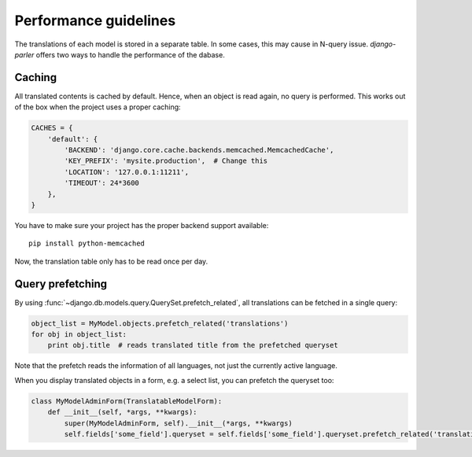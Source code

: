 Performance guidelines
======================

The translations of each model is stored in a separate table.
In some cases, this may cause in N-query issue.
*django-parler* offers two ways to handle the performance of the dabase.

Caching
-------

All translated contents is cached by default.
Hence, when an object is read again, no query is performed.
This works out of the box when the project uses a proper caching:

.. code-block:: python

    CACHES = {
        'default': {
            'BACKEND': 'django.core.cache.backends.memcached.MemcachedCache',
            'KEY_PREFIX': 'mysite.production',  # Change this
            'LOCATION': '127.0.0.1:11211',
            'TIMEOUT': 24*3600
        },
    }

You have to make sure your project has the proper backend support available::

    pip install python-memcached

Now, the translation table only has to be read once per day.

Query prefetching
-----------------

By using :func:`~django.db.models.query.QuerySet.prefetch_related`,
all translations can be fetched in a single query:

.. code-block:: python

    object_list = MyModel.objects.prefetch_related('translations')
    for obj in object_list:
        print obj.title  # reads translated title from the prefetched queryset

Note that the prefetch reads the information of all languages,
not just the currently active language.

When you display translated objects in a form, e.g. a select list, you can prefetch the queryset too:

.. code-block:: python

    class MyModelAdminForm(TranslatableModelForm):
        def __init__(self, *args, **kwargs):
            super(MyModelAdminForm, self).__init__(*args, **kwargs)
            self.fields['some_field'].queryset = self.fields['some_field'].queryset.prefetch_related('translations')


